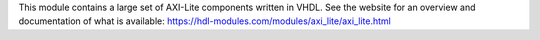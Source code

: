 This module contains a large set of AXI-Lite components written in VHDL.
See the website for an overview and documentation of what is available:
https://hdl-modules.com/modules/axi_lite/axi_lite.html
